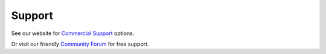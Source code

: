 
.. _support:

Support
=======

See our website for `Commercial Support <http://rockstor.com/commercial_support.html>`_ options.

Or visit our friendly `Community Forum <https://forum.rockstor.com/>`_ for free support.

